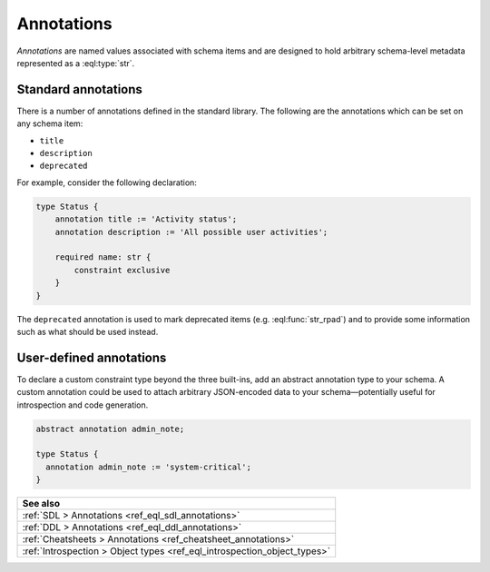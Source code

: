 .. _ref_datamodel_annotations:

===========
Annotations
===========

*Annotations* are named values associated with schema items and
are designed to hold arbitrary schema-level metadata represented as a
:eql:type:`str`.


Standard annotations
--------------------

There is a number of annotations defined in the standard library.
The following are the annotations which can be set on any schema item:

- ``title``
- ``description``
- ``deprecated``

For example, consider the following declaration:

.. code-block:: sdl
    :version-lt: 3.0

    type Status {
        annotation title := 'Activity status';
        annotation description := 'All possible user activities';

        required property name -> str {
            constraint exclusive
        }
    }

.. code-block:: sdl

    type Status {
        annotation title := 'Activity status';
        annotation description := 'All possible user activities';

        required name: str {
            constraint exclusive
        }
    }

The ``deprecated`` annotation is used to mark deprecated items (e.g.
:eql:func:`str_rpad`) and to provide some information such as what
should be used instead.


User-defined annotations
------------------------

To declare a custom constraint type beyond the three built-ins, add an abstract
annotation type to your schema. A custom annotation could be used to attach
arbitrary JSON-encoded data to your schema—potentially useful for introspection
and code generation.

.. code-block:: sdl

  abstract annotation admin_note;

  type Status {
    annotation admin_note := 'system-critical';
  }


.. list-table::
  :class: seealso

  * - **See also**
  * - :ref:`SDL > Annotations <ref_eql_sdl_annotations>`
  * - :ref:`DDL > Annotations <ref_eql_ddl_annotations>`
  * - :ref:`Cheatsheets > Annotations <ref_cheatsheet_annotations>`
  * - :ref:`Introspection > Object types <ref_eql_introspection_object_types>`
